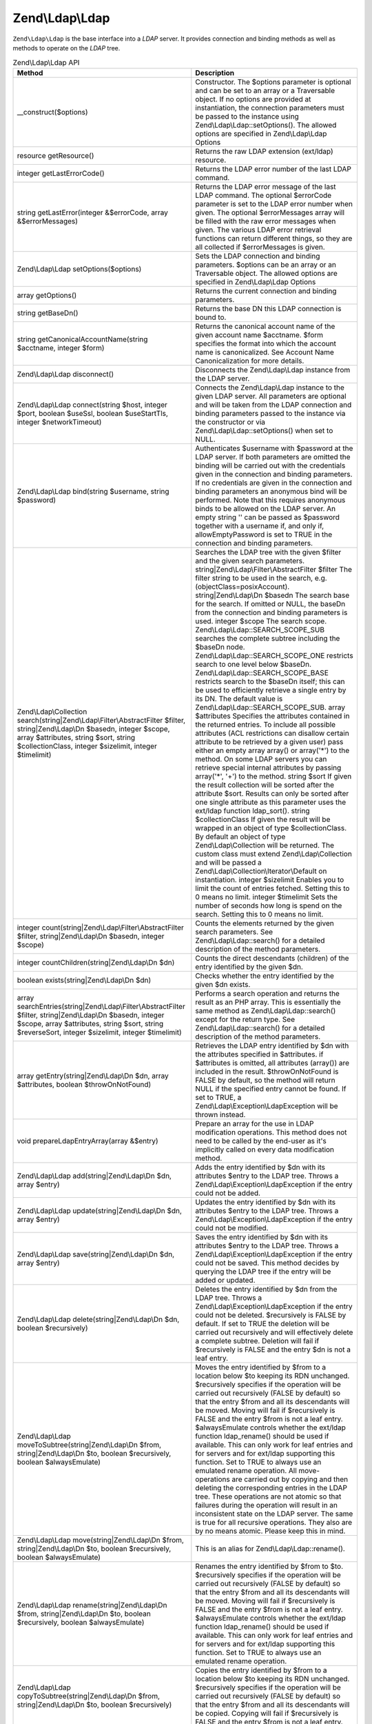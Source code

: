 .. _zend.ldap.api.reference.zend-ldap:

Zend\\Ldap\\Ldap
================

``Zend\Ldap\Ldap`` is the base interface into a *LDAP* server. It provides connection and binding methods as well as methods to operate on the *LDAP* tree.

.. _zend.ldap.api.reference.zend-ldap.table:

.. table:: Zend\\Ldap\\Ldap API

   +---------------------------------------------------------------------------------------------------------------------------------------------------------------------------------------------------------------------------------+------------------------------------------------------------------------------------------------------------------------------------------------------------------------------------------------------------------------------------------------------------------------------------------------------------------------------------------------------------------------------------------------------------------------------------------------------------------------------------------------------------------------------------------------------------------------------------------------------------------------------------------------------------------------------------------------------------------------------------------------------------------------------------------------------------------------------------------------------------------------------------------------------------------------------------------------------------------------------------------------------------------------------------------------------------------------------------------------------------------------------------------------------------------------------------------------------------------------------------------------------------------------------------------------------------------------------------------------------------------------------------------------------------------------------------------------------------------------------------------------------------------------------------------------------------------------------------------------------------------------------------------------------------------------------------------------------------------------------------------------------------------------------------------------------------------------------------------------------------------------------------------------------------------+
   |Method                                                                                                                                                                                                                           |Description                                                                                                                                                                                                                                                                                                                                                                                                                                                                                                                                                                                                                                                                                                                                                                                                                                                                                                                                                                                                                                                                                                                                                                                                                                                                                                                                                                                                                                                                                                                                                                                                                                                                                                                                                                                                                                                                                                       |
   +=================================================================================================================================================================================================================================+==================================================================================================================================================================================================================================================================================================================================================================================================================================================================================================================================================================================================================================================================================================================================================================================================================================================================================================================================================================================================================================================================================================================================================================================================================================================================================================================================================================================================================================================================================================================================================================================================================================================================================================================================================================================================================================================================================================================+
   |\__construct($options)                                                                                                                                                                                                           |Constructor. The $options parameter is optional and can be set to an array or a Traversable object. If no options are provided at instantiation, the connection parameters must be passed to the instance using Zend\\Ldap\\Ldap::setOptions(). The allowed options are specified in Zend\\Ldap\\Ldap Options                                                                                                                                                                                                                                                                                                                                                                                                                                                                                                                                                                                                                                                                                                                                                                                                                                                                                                                                                                                                                                                                                                                                                                                                                                                                                                                                                                                                                                                                                                                                                                                                     |
   +---------------------------------------------------------------------------------------------------------------------------------------------------------------------------------------------------------------------------------+------------------------------------------------------------------------------------------------------------------------------------------------------------------------------------------------------------------------------------------------------------------------------------------------------------------------------------------------------------------------------------------------------------------------------------------------------------------------------------------------------------------------------------------------------------------------------------------------------------------------------------------------------------------------------------------------------------------------------------------------------------------------------------------------------------------------------------------------------------------------------------------------------------------------------------------------------------------------------------------------------------------------------------------------------------------------------------------------------------------------------------------------------------------------------------------------------------------------------------------------------------------------------------------------------------------------------------------------------------------------------------------------------------------------------------------------------------------------------------------------------------------------------------------------------------------------------------------------------------------------------------------------------------------------------------------------------------------------------------------------------------------------------------------------------------------------------------------------------------------------------------------------------------------+
   |resource getResource()                                                                                                                                                                                                           |Returns the raw LDAP extension (ext/ldap) resource.                                                                                                                                                                                                                                                                                                                                                                                                                                                                                                                                                                                                                                                                                                                                                                                                                                                                                                                                                                                                                                                                                                                                                                                                                                                                                                                                                                                                                                                                                                                                                                                                                                                                                                                                                                                                                                                               |
   +---------------------------------------------------------------------------------------------------------------------------------------------------------------------------------------------------------------------------------+------------------------------------------------------------------------------------------------------------------------------------------------------------------------------------------------------------------------------------------------------------------------------------------------------------------------------------------------------------------------------------------------------------------------------------------------------------------------------------------------------------------------------------------------------------------------------------------------------------------------------------------------------------------------------------------------------------------------------------------------------------------------------------------------------------------------------------------------------------------------------------------------------------------------------------------------------------------------------------------------------------------------------------------------------------------------------------------------------------------------------------------------------------------------------------------------------------------------------------------------------------------------------------------------------------------------------------------------------------------------------------------------------------------------------------------------------------------------------------------------------------------------------------------------------------------------------------------------------------------------------------------------------------------------------------------------------------------------------------------------------------------------------------------------------------------------------------------------------------------------------------------------------------------+
   |integer getLastErrorCode()                                                                                                                                                                                                       |Returns the LDAP error number of the last LDAP command.                                                                                                                                                                                                                                                                                                                                                                                                                                                                                                                                                                                                                                                                                                                                                                                                                                                                                                                                                                                                                                                                                                                                                                                                                                                                                                                                                                                                                                                                                                                                                                                                                                                                                                                                                                                                                                                           |
   +---------------------------------------------------------------------------------------------------------------------------------------------------------------------------------------------------------------------------------+------------------------------------------------------------------------------------------------------------------------------------------------------------------------------------------------------------------------------------------------------------------------------------------------------------------------------------------------------------------------------------------------------------------------------------------------------------------------------------------------------------------------------------------------------------------------------------------------------------------------------------------------------------------------------------------------------------------------------------------------------------------------------------------------------------------------------------------------------------------------------------------------------------------------------------------------------------------------------------------------------------------------------------------------------------------------------------------------------------------------------------------------------------------------------------------------------------------------------------------------------------------------------------------------------------------------------------------------------------------------------------------------------------------------------------------------------------------------------------------------------------------------------------------------------------------------------------------------------------------------------------------------------------------------------------------------------------------------------------------------------------------------------------------------------------------------------------------------------------------------------------------------------------------+
   |string getLastError(integer &$errorCode, array &$errorMessages)                                                                                                                                                                  |Returns the LDAP error message of the last LDAP command. The optional $errorCode parameter is set to the LDAP error number when given. The optional $errorMessages array will be filled with the raw error messages when given. The various LDAP error retrieval functions can return different things, so they are all collected if $errorMessages is given.                                                                                                                                                                                                                                                                                                                                                                                                                                                                                                                                                                                                                                                                                                                                                                                                                                                                                                                                                                                                                                                                                                                                                                                                                                                                                                                                                                                                                                                                                                                                                     |
   +---------------------------------------------------------------------------------------------------------------------------------------------------------------------------------------------------------------------------------+------------------------------------------------------------------------------------------------------------------------------------------------------------------------------------------------------------------------------------------------------------------------------------------------------------------------------------------------------------------------------------------------------------------------------------------------------------------------------------------------------------------------------------------------------------------------------------------------------------------------------------------------------------------------------------------------------------------------------------------------------------------------------------------------------------------------------------------------------------------------------------------------------------------------------------------------------------------------------------------------------------------------------------------------------------------------------------------------------------------------------------------------------------------------------------------------------------------------------------------------------------------------------------------------------------------------------------------------------------------------------------------------------------------------------------------------------------------------------------------------------------------------------------------------------------------------------------------------------------------------------------------------------------------------------------------------------------------------------------------------------------------------------------------------------------------------------------------------------------------------------------------------------------------+
   |Zend\\Ldap\\Ldap setOptions($options)                                                                                                                                                                                            |Sets the LDAP connection and binding parameters. $options can be an array or an Traversable object. The allowed options are specified in Zend\\Ldap\\Ldap Options                                                                                                                                                                                                                                                                                                                                                                                                                                                                                                                                                                                                                                                                                                                                                                                                                                                                                                                                                                                                                                                                                                                                                                                                                                                                                                                                                                                                                                                                                                                                                                                                                                                                                                                                                 |
   +---------------------------------------------------------------------------------------------------------------------------------------------------------------------------------------------------------------------------------+------------------------------------------------------------------------------------------------------------------------------------------------------------------------------------------------------------------------------------------------------------------------------------------------------------------------------------------------------------------------------------------------------------------------------------------------------------------------------------------------------------------------------------------------------------------------------------------------------------------------------------------------------------------------------------------------------------------------------------------------------------------------------------------------------------------------------------------------------------------------------------------------------------------------------------------------------------------------------------------------------------------------------------------------------------------------------------------------------------------------------------------------------------------------------------------------------------------------------------------------------------------------------------------------------------------------------------------------------------------------------------------------------------------------------------------------------------------------------------------------------------------------------------------------------------------------------------------------------------------------------------------------------------------------------------------------------------------------------------------------------------------------------------------------------------------------------------------------------------------------------------------------------------------+
   |array getOptions()                                                                                                                                                                                                               |Returns the current connection and binding parameters.                                                                                                                                                                                                                                                                                                                                                                                                                                                                                                                                                                                                                                                                                                                                                                                                                                                                                                                                                                                                                                                                                                                                                                                                                                                                                                                                                                                                                                                                                                                                                                                                                                                                                                                                                                                                                                                            |
   +---------------------------------------------------------------------------------------------------------------------------------------------------------------------------------------------------------------------------------+------------------------------------------------------------------------------------------------------------------------------------------------------------------------------------------------------------------------------------------------------------------------------------------------------------------------------------------------------------------------------------------------------------------------------------------------------------------------------------------------------------------------------------------------------------------------------------------------------------------------------------------------------------------------------------------------------------------------------------------------------------------------------------------------------------------------------------------------------------------------------------------------------------------------------------------------------------------------------------------------------------------------------------------------------------------------------------------------------------------------------------------------------------------------------------------------------------------------------------------------------------------------------------------------------------------------------------------------------------------------------------------------------------------------------------------------------------------------------------------------------------------------------------------------------------------------------------------------------------------------------------------------------------------------------------------------------------------------------------------------------------------------------------------------------------------------------------------------------------------------------------------------------------------+
   |string getBaseDn()                                                                                                                                                                                                               |Returns the base DN this LDAP connection is bound to.                                                                                                                                                                                                                                                                                                                                                                                                                                                                                                                                                                                                                                                                                                                                                                                                                                                                                                                                                                                                                                                                                                                                                                                                                                                                                                                                                                                                                                                                                                                                                                                                                                                                                                                                                                                                                                                             |
   +---------------------------------------------------------------------------------------------------------------------------------------------------------------------------------------------------------------------------------+------------------------------------------------------------------------------------------------------------------------------------------------------------------------------------------------------------------------------------------------------------------------------------------------------------------------------------------------------------------------------------------------------------------------------------------------------------------------------------------------------------------------------------------------------------------------------------------------------------------------------------------------------------------------------------------------------------------------------------------------------------------------------------------------------------------------------------------------------------------------------------------------------------------------------------------------------------------------------------------------------------------------------------------------------------------------------------------------------------------------------------------------------------------------------------------------------------------------------------------------------------------------------------------------------------------------------------------------------------------------------------------------------------------------------------------------------------------------------------------------------------------------------------------------------------------------------------------------------------------------------------------------------------------------------------------------------------------------------------------------------------------------------------------------------------------------------------------------------------------------------------------------------------------+
   |string getCanonicalAccountName(string $acctname, integer $form)                                                                                                                                                                  |Returns the canonical account name of the given account name $acctname. $form specifies the format into which the account name is canonicalized. See Account Name Canonicalization for more details.                                                                                                                                                                                                                                                                                                                                                                                                                                                                                                                                                                                                                                                                                                                                                                                                                                                                                                                                                                                                                                                                                                                                                                                                                                                                                                                                                                                                                                                                                                                                                                                                                                                                                                              |
   +---------------------------------------------------------------------------------------------------------------------------------------------------------------------------------------------------------------------------------+------------------------------------------------------------------------------------------------------------------------------------------------------------------------------------------------------------------------------------------------------------------------------------------------------------------------------------------------------------------------------------------------------------------------------------------------------------------------------------------------------------------------------------------------------------------------------------------------------------------------------------------------------------------------------------------------------------------------------------------------------------------------------------------------------------------------------------------------------------------------------------------------------------------------------------------------------------------------------------------------------------------------------------------------------------------------------------------------------------------------------------------------------------------------------------------------------------------------------------------------------------------------------------------------------------------------------------------------------------------------------------------------------------------------------------------------------------------------------------------------------------------------------------------------------------------------------------------------------------------------------------------------------------------------------------------------------------------------------------------------------------------------------------------------------------------------------------------------------------------------------------------------------------------+
   |Zend\\Ldap\\Ldap disconnect()                                                                                                                                                                                                    |Disconnects the Zend\\Ldap\\Ldap instance from the LDAP server.                                                                                                                                                                                                                                                                                                                                                                                                                                                                                                                                                                                                                                                                                                                                                                                                                                                                                                                                                                                                                                                                                                                                                                                                                                                                                                                                                                                                                                                                                                                                                                                                                                                                                                                                                                                                                                                   |
   +---------------------------------------------------------------------------------------------------------------------------------------------------------------------------------------------------------------------------------+------------------------------------------------------------------------------------------------------------------------------------------------------------------------------------------------------------------------------------------------------------------------------------------------------------------------------------------------------------------------------------------------------------------------------------------------------------------------------------------------------------------------------------------------------------------------------------------------------------------------------------------------------------------------------------------------------------------------------------------------------------------------------------------------------------------------------------------------------------------------------------------------------------------------------------------------------------------------------------------------------------------------------------------------------------------------------------------------------------------------------------------------------------------------------------------------------------------------------------------------------------------------------------------------------------------------------------------------------------------------------------------------------------------------------------------------------------------------------------------------------------------------------------------------------------------------------------------------------------------------------------------------------------------------------------------------------------------------------------------------------------------------------------------------------------------------------------------------------------------------------------------------------------------+
   |Zend\\Ldap\\Ldap connect(string $host, integer $port, boolean $useSsl, boolean $useStartTls, integer $networkTimeout)                                                                                                            |Connects the Zend\\Ldap\\Ldap instance to the given LDAP server. All parameters are optional and will be taken from the LDAP connection and binding parameters passed to the instance via the constructor or via Zend\\Ldap\\Ldap::setOptions() when set to NULL.                                                                                                                                                                                                                                                                                                                                                                                                                                                                                                                                                                                                                                                                                                                                                                                                                                                                                                                                                                                                                                                                                                                                                                                                                                                                                                                                                                                                                                                                                                                                                                                                                                                 |
   +---------------------------------------------------------------------------------------------------------------------------------------------------------------------------------------------------------------------------------+------------------------------------------------------------------------------------------------------------------------------------------------------------------------------------------------------------------------------------------------------------------------------------------------------------------------------------------------------------------------------------------------------------------------------------------------------------------------------------------------------------------------------------------------------------------------------------------------------------------------------------------------------------------------------------------------------------------------------------------------------------------------------------------------------------------------------------------------------------------------------------------------------------------------------------------------------------------------------------------------------------------------------------------------------------------------------------------------------------------------------------------------------------------------------------------------------------------------------------------------------------------------------------------------------------------------------------------------------------------------------------------------------------------------------------------------------------------------------------------------------------------------------------------------------------------------------------------------------------------------------------------------------------------------------------------------------------------------------------------------------------------------------------------------------------------------------------------------------------------------------------------------------------------+
   |Zend\\Ldap\\Ldap bind(string $username, string $password)                                                                                                                                                                        |Authenticates $username with $password at the LDAP server. If both parameters are omitted the binding will be carried out with the credentials given in the connection and binding parameters. If no credentials are given in the connection and binding parameters an anonymous bind will be performed. Note that this requires anonymous binds to be allowed on the LDAP server. An empty string '' can be passed as $password together with a username if, and only if, allowEmptyPassword is set to TRUE in the connection and binding parameters.                                                                                                                                                                                                                                                                                                                                                                                                                                                                                                                                                                                                                                                                                                                                                                                                                                                                                                                                                                                                                                                                                                                                                                                                                                                                                                                                                            |
   +---------------------------------------------------------------------------------------------------------------------------------------------------------------------------------------------------------------------------------+------------------------------------------------------------------------------------------------------------------------------------------------------------------------------------------------------------------------------------------------------------------------------------------------------------------------------------------------------------------------------------------------------------------------------------------------------------------------------------------------------------------------------------------------------------------------------------------------------------------------------------------------------------------------------------------------------------------------------------------------------------------------------------------------------------------------------------------------------------------------------------------------------------------------------------------------------------------------------------------------------------------------------------------------------------------------------------------------------------------------------------------------------------------------------------------------------------------------------------------------------------------------------------------------------------------------------------------------------------------------------------------------------------------------------------------------------------------------------------------------------------------------------------------------------------------------------------------------------------------------------------------------------------------------------------------------------------------------------------------------------------------------------------------------------------------------------------------------------------------------------------------------------------------+
   |Zend\\Ldap\\Collection search(string|Zend\\Ldap\\Filter\\AbstractFilter $filter, string|Zend\\Ldap\\Dn $basedn, integer $scope, array $attributes, string $sort, string $collectionClass, integer $sizelimit, integer $timelimit)|Searches the LDAP tree with the given $filter and the given search parameters. string|Zend\\Ldap\\Filter\\AbstractFilter $filter The filter string to be used in the search, e.g. (objectClass=posixAccount). string|Zend\\Ldap\\Dn $basedn The search base for the search. If omitted or NULL, the baseDn from the connection and binding parameters is used. integer $scope The search scope. Zend\\Ldap\\Ldap::SEARCH_SCOPE_SUB searches the complete subtree including the $baseDn node. Zend\\Ldap\\Ldap::SEARCH_SCOPE_ONE restricts search to one level below $baseDn. Zend\\Ldap\\Ldap::SEARCH_SCOPE_BASE restricts search to the $baseDn itself; this can be used to efficiently retrieve a single entry by its DN. The default value is Zend\\Ldap\\Ldap::SEARCH_SCOPE_SUB. array $attributes Specifies the attributes contained in the returned entries. To include all possible attributes (ACL restrictions can disallow certain attribute to be retrieved by a given user) pass either an empty array array() or array('\*') to the method. On some LDAP servers you can retrieve special internal attributes by passing array('\*', '+') to the method. string $sort If given the result collection will be sorted after the attribute $sort. Results can only be sorted after one single attribute as this parameter uses the ext/ldap function ldap_sort(). string $collectionClass If given the result will be wrapped in an object of type $collectionClass. By default an object of type Zend\\Ldap\\Collection will be returned. The custom class must extend Zend\\Ldap\\Collection and will be passed a Zend\\Ldap\\Collection\\Iterator\\Default on instantiation. integer $sizelimit Enables you to limit the count of entries fetched. Setting this to 0 means no limit. integer $timelimit Sets the number of seconds how long is spend on the search. Setting this to 0 means no limit.|
   +---------------------------------------------------------------------------------------------------------------------------------------------------------------------------------------------------------------------------------+------------------------------------------------------------------------------------------------------------------------------------------------------------------------------------------------------------------------------------------------------------------------------------------------------------------------------------------------------------------------------------------------------------------------------------------------------------------------------------------------------------------------------------------------------------------------------------------------------------------------------------------------------------------------------------------------------------------------------------------------------------------------------------------------------------------------------------------------------------------------------------------------------------------------------------------------------------------------------------------------------------------------------------------------------------------------------------------------------------------------------------------------------------------------------------------------------------------------------------------------------------------------------------------------------------------------------------------------------------------------------------------------------------------------------------------------------------------------------------------------------------------------------------------------------------------------------------------------------------------------------------------------------------------------------------------------------------------------------------------------------------------------------------------------------------------------------------------------------------------------------------------------------------------+
   |integer count(string|Zend\\Ldap\\Filter\\AbstractFilter $filter, string|Zend\\Ldap\\Dn $basedn, integer $scope)                                                                                                                  |Counts the elements returned by the given search parameters. See Zend\\Ldap\\Ldap::search() for a detailed description of the method parameters.                                                                                                                                                                                                                                                                                                                                                                                                                                                                                                                                                                                                                                                                                                                                                                                                                                                                                                                                                                                                                                                                                                                                                                                                                                                                                                                                                                                                                                                                                                                                                                                                                                                                                                                                                                  |
   +---------------------------------------------------------------------------------------------------------------------------------------------------------------------------------------------------------------------------------+------------------------------------------------------------------------------------------------------------------------------------------------------------------------------------------------------------------------------------------------------------------------------------------------------------------------------------------------------------------------------------------------------------------------------------------------------------------------------------------------------------------------------------------------------------------------------------------------------------------------------------------------------------------------------------------------------------------------------------------------------------------------------------------------------------------------------------------------------------------------------------------------------------------------------------------------------------------------------------------------------------------------------------------------------------------------------------------------------------------------------------------------------------------------------------------------------------------------------------------------------------------------------------------------------------------------------------------------------------------------------------------------------------------------------------------------------------------------------------------------------------------------------------------------------------------------------------------------------------------------------------------------------------------------------------------------------------------------------------------------------------------------------------------------------------------------------------------------------------------------------------------------------------------+
   |integer countChildren(string|Zend\\Ldap\\Dn $dn)                                                                                                                                                                                 |Counts the direct descendants (children) of the entry identified by the given $dn.                                                                                                                                                                                                                                                                                                                                                                                                                                                                                                                                                                                                                                                                                                                                                                                                                                                                                                                                                                                                                                                                                                                                                                                                                                                                                                                                                                                                                                                                                                                                                                                                                                                                                                                                                                                                                                |
   +---------------------------------------------------------------------------------------------------------------------------------------------------------------------------------------------------------------------------------+------------------------------------------------------------------------------------------------------------------------------------------------------------------------------------------------------------------------------------------------------------------------------------------------------------------------------------------------------------------------------------------------------------------------------------------------------------------------------------------------------------------------------------------------------------------------------------------------------------------------------------------------------------------------------------------------------------------------------------------------------------------------------------------------------------------------------------------------------------------------------------------------------------------------------------------------------------------------------------------------------------------------------------------------------------------------------------------------------------------------------------------------------------------------------------------------------------------------------------------------------------------------------------------------------------------------------------------------------------------------------------------------------------------------------------------------------------------------------------------------------------------------------------------------------------------------------------------------------------------------------------------------------------------------------------------------------------------------------------------------------------------------------------------------------------------------------------------------------------------------------------------------------------------+
   |boolean exists(string|Zend\\Ldap\\Dn $dn)                                                                                                                                                                                        |Checks whether the entry identified by the given $dn exists.                                                                                                                                                                                                                                                                                                                                                                                                                                                                                                                                                                                                                                                                                                                                                                                                                                                                                                                                                                                                                                                                                                                                                                                                                                                                                                                                                                                                                                                                                                                                                                                                                                                                                                                                                                                                                                                      |
   +---------------------------------------------------------------------------------------------------------------------------------------------------------------------------------------------------------------------------------+------------------------------------------------------------------------------------------------------------------------------------------------------------------------------------------------------------------------------------------------------------------------------------------------------------------------------------------------------------------------------------------------------------------------------------------------------------------------------------------------------------------------------------------------------------------------------------------------------------------------------------------------------------------------------------------------------------------------------------------------------------------------------------------------------------------------------------------------------------------------------------------------------------------------------------------------------------------------------------------------------------------------------------------------------------------------------------------------------------------------------------------------------------------------------------------------------------------------------------------------------------------------------------------------------------------------------------------------------------------------------------------------------------------------------------------------------------------------------------------------------------------------------------------------------------------------------------------------------------------------------------------------------------------------------------------------------------------------------------------------------------------------------------------------------------------------------------------------------------------------------------------------------------------+
   |array searchEntries(string|Zend\\Ldap\\Filter\\AbstractFilter $filter, string|Zend\\Ldap\\Dn $basedn, integer $scope, array $attributes, string $sort, string $reverseSort, integer $sizelimit, integer $timelimit)              |Performs a search operation and returns the result as an PHP array. This is essentially the same method as Zend\\Ldap\\Ldap::search() except for the return type. See Zend\\Ldap\\Ldap::search() for a detailed description of the method parameters.                                                                                                                                                                                                                                                                                                                                                                                                                                                                                                                                                                                                                                                                                                                                                                                                                                                                                                                                                                                                                                                                                                                                                                                                                                                                                                                                                                                                                                                                                                                                                                                                                                                             |
   +---------------------------------------------------------------------------------------------------------------------------------------------------------------------------------------------------------------------------------+------------------------------------------------------------------------------------------------------------------------------------------------------------------------------------------------------------------------------------------------------------------------------------------------------------------------------------------------------------------------------------------------------------------------------------------------------------------------------------------------------------------------------------------------------------------------------------------------------------------------------------------------------------------------------------------------------------------------------------------------------------------------------------------------------------------------------------------------------------------------------------------------------------------------------------------------------------------------------------------------------------------------------------------------------------------------------------------------------------------------------------------------------------------------------------------------------------------------------------------------------------------------------------------------------------------------------------------------------------------------------------------------------------------------------------------------------------------------------------------------------------------------------------------------------------------------------------------------------------------------------------------------------------------------------------------------------------------------------------------------------------------------------------------------------------------------------------------------------------------------------------------------------------------+
   |array getEntry(string|Zend\\Ldap\\Dn $dn, array $attributes, boolean $throwOnNotFound)                                                                                                                                           |Retrieves the LDAP entry identified by $dn with the attributes specified in $attributes. if $attributes is omitted, all attributes (array()) are included in the result. $throwOnNotFound is FALSE by default, so the method will return NULL if the specified entry cannot be found. If set to TRUE, a Zend\\Ldap\\Exception\\LdapException will be thrown instead.                                                                                                                                                                                                                                                                                                                                                                                                                                                                                                                                                                                                                                                                                                                                                                                                                                                                                                                                                                                                                                                                                                                                                                                                                                                                                                                                                                                                                                                                                                                                              |
   +---------------------------------------------------------------------------------------------------------------------------------------------------------------------------------------------------------------------------------+------------------------------------------------------------------------------------------------------------------------------------------------------------------------------------------------------------------------------------------------------------------------------------------------------------------------------------------------------------------------------------------------------------------------------------------------------------------------------------------------------------------------------------------------------------------------------------------------------------------------------------------------------------------------------------------------------------------------------------------------------------------------------------------------------------------------------------------------------------------------------------------------------------------------------------------------------------------------------------------------------------------------------------------------------------------------------------------------------------------------------------------------------------------------------------------------------------------------------------------------------------------------------------------------------------------------------------------------------------------------------------------------------------------------------------------------------------------------------------------------------------------------------------------------------------------------------------------------------------------------------------------------------------------------------------------------------------------------------------------------------------------------------------------------------------------------------------------------------------------------------------------------------------------+
   |void prepareLdapEntryArray(array &$entry)                                                                                                                                                                                        |Prepare an array for the use in LDAP modification operations. This method does not need to be called by the end-user as it's implicitly called on every data modification method.                                                                                                                                                                                                                                                                                                                                                                                                                                                                                                                                                                                                                                                                                                                                                                                                                                                                                                                                                                                                                                                                                                                                                                                                                                                                                                                                                                                                                                                                                                                                                                                                                                                                                                                                 |
   +---------------------------------------------------------------------------------------------------------------------------------------------------------------------------------------------------------------------------------+------------------------------------------------------------------------------------------------------------------------------------------------------------------------------------------------------------------------------------------------------------------------------------------------------------------------------------------------------------------------------------------------------------------------------------------------------------------------------------------------------------------------------------------------------------------------------------------------------------------------------------------------------------------------------------------------------------------------------------------------------------------------------------------------------------------------------------------------------------------------------------------------------------------------------------------------------------------------------------------------------------------------------------------------------------------------------------------------------------------------------------------------------------------------------------------------------------------------------------------------------------------------------------------------------------------------------------------------------------------------------------------------------------------------------------------------------------------------------------------------------------------------------------------------------------------------------------------------------------------------------------------------------------------------------------------------------------------------------------------------------------------------------------------------------------------------------------------------------------------------------------------------------------------+
   |Zend\\Ldap\\Ldap add(string|Zend\\Ldap\\Dn $dn, array $entry)                                                                                                                                                                    |Adds the entry identified by $dn with its attributes $entry to the LDAP tree. Throws a Zend\\Ldap\\Exception\\LdapException if the entry could not be added.                                                                                                                                                                                                                                                                                                                                                                                                                                                                                                                                                                                                                                                                                                                                                                                                                                                                                                                                                                                                                                                                                                                                                                                                                                                                                                                                                                                                                                                                                                                                                                                                                                                                                                                                                      |
   +---------------------------------------------------------------------------------------------------------------------------------------------------------------------------------------------------------------------------------+------------------------------------------------------------------------------------------------------------------------------------------------------------------------------------------------------------------------------------------------------------------------------------------------------------------------------------------------------------------------------------------------------------------------------------------------------------------------------------------------------------------------------------------------------------------------------------------------------------------------------------------------------------------------------------------------------------------------------------------------------------------------------------------------------------------------------------------------------------------------------------------------------------------------------------------------------------------------------------------------------------------------------------------------------------------------------------------------------------------------------------------------------------------------------------------------------------------------------------------------------------------------------------------------------------------------------------------------------------------------------------------------------------------------------------------------------------------------------------------------------------------------------------------------------------------------------------------------------------------------------------------------------------------------------------------------------------------------------------------------------------------------------------------------------------------------------------------------------------------------------------------------------------------+
   |Zend\\Ldap\\Ldap update(string|Zend\\Ldap\\Dn $dn, array $entry)                                                                                                                                                                 |Updates the entry identified by $dn with its attributes $entry to the LDAP tree. Throws a Zend\\Ldap\\Exception\\LdapException if the entry could not be modified.                                                                                                                                                                                                                                                                                                                                                                                                                                                                                                                                                                                                                                                                                                                                                                                                                                                                                                                                                                                                                                                                                                                                                                                                                                                                                                                                                                                                                                                                                                                                                                                                                                                                                                                                                |
   +---------------------------------------------------------------------------------------------------------------------------------------------------------------------------------------------------------------------------------+------------------------------------------------------------------------------------------------------------------------------------------------------------------------------------------------------------------------------------------------------------------------------------------------------------------------------------------------------------------------------------------------------------------------------------------------------------------------------------------------------------------------------------------------------------------------------------------------------------------------------------------------------------------------------------------------------------------------------------------------------------------------------------------------------------------------------------------------------------------------------------------------------------------------------------------------------------------------------------------------------------------------------------------------------------------------------------------------------------------------------------------------------------------------------------------------------------------------------------------------------------------------------------------------------------------------------------------------------------------------------------------------------------------------------------------------------------------------------------------------------------------------------------------------------------------------------------------------------------------------------------------------------------------------------------------------------------------------------------------------------------------------------------------------------------------------------------------------------------------------------------------------------------------+
   |Zend\\Ldap\\Ldap save(string|Zend\\Ldap\\Dn $dn, array $entry)                                                                                                                                                                   |Saves the entry identified by $dn with its attributes $entry to the LDAP tree. Throws a Zend\\Ldap\\Exception\\LdapException if the entry could not be saved. This method decides by querying the LDAP tree if the entry will be added or updated.                                                                                                                                                                                                                                                                                                                                                                                                                                                                                                                                                                                                                                                                                                                                                                                                                                                                                                                                                                                                                                                                                                                                                                                                                                                                                                                                                                                                                                                                                                                                                                                                                                                                |
   +---------------------------------------------------------------------------------------------------------------------------------------------------------------------------------------------------------------------------------+------------------------------------------------------------------------------------------------------------------------------------------------------------------------------------------------------------------------------------------------------------------------------------------------------------------------------------------------------------------------------------------------------------------------------------------------------------------------------------------------------------------------------------------------------------------------------------------------------------------------------------------------------------------------------------------------------------------------------------------------------------------------------------------------------------------------------------------------------------------------------------------------------------------------------------------------------------------------------------------------------------------------------------------------------------------------------------------------------------------------------------------------------------------------------------------------------------------------------------------------------------------------------------------------------------------------------------------------------------------------------------------------------------------------------------------------------------------------------------------------------------------------------------------------------------------------------------------------------------------------------------------------------------------------------------------------------------------------------------------------------------------------------------------------------------------------------------------------------------------------------------------------------------------+
   |Zend\\Ldap\\Ldap delete(string|Zend\\Ldap\\Dn $dn, boolean $recursively)                                                                                                                                                         |Deletes the entry identified by $dn from the LDAP tree. Throws a Zend\\Ldap\\Exception\\LdapException if the entry could not be deleted. $recursively is FALSE by default. If set to TRUE the deletion will be carried out recursively and will effectively delete a complete subtree. Deletion will fail if $recursively is FALSE and the entry $dn is not a leaf entry.                                                                                                                                                                                                                                                                                                                                                                                                                                                                                                                                                                                                                                                                                                                                                                                                                                                                                                                                                                                                                                                                                                                                                                                                                                                                                                                                                                                                                                                                                                                                         |
   +---------------------------------------------------------------------------------------------------------------------------------------------------------------------------------------------------------------------------------+------------------------------------------------------------------------------------------------------------------------------------------------------------------------------------------------------------------------------------------------------------------------------------------------------------------------------------------------------------------------------------------------------------------------------------------------------------------------------------------------------------------------------------------------------------------------------------------------------------------------------------------------------------------------------------------------------------------------------------------------------------------------------------------------------------------------------------------------------------------------------------------------------------------------------------------------------------------------------------------------------------------------------------------------------------------------------------------------------------------------------------------------------------------------------------------------------------------------------------------------------------------------------------------------------------------------------------------------------------------------------------------------------------------------------------------------------------------------------------------------------------------------------------------------------------------------------------------------------------------------------------------------------------------------------------------------------------------------------------------------------------------------------------------------------------------------------------------------------------------------------------------------------------------+
   |Zend\\Ldap\\Ldap moveToSubtree(string|Zend\\Ldap\\Dn $from, string|Zend\\Ldap\\Dn $to, boolean $recursively, boolean $alwaysEmulate)                                                                                             |Moves the entry identified by $from to a location below $to keeping its RDN unchanged. $recursively specifies if the operation will be carried out recursively (FALSE by default) so that the entry $from and all its descendants will be moved. Moving will fail if $recursively is FALSE and the entry $from is not a leaf entry. $alwaysEmulate controls whether the ext/ldap function ldap_rename() should be used if available. This can only work for leaf entries and for servers and for ext/ldap supporting this function. Set to TRUE to always use an emulated rename operation. All move-operations are carried out by copying and then deleting the corresponding entries in the LDAP tree. These operations are not atomic so that failures during the operation will result in an inconsistent state on the LDAP server. The same is true for all recursive operations. They also are by no means atomic. Please keep this in mind.                                                                                                                                                                                                                                                                                                                                                                                                                                                                                                                                                                                                                                                                                                                                                                                                                                                                                                                                                                |
   +---------------------------------------------------------------------------------------------------------------------------------------------------------------------------------------------------------------------------------+------------------------------------------------------------------------------------------------------------------------------------------------------------------------------------------------------------------------------------------------------------------------------------------------------------------------------------------------------------------------------------------------------------------------------------------------------------------------------------------------------------------------------------------------------------------------------------------------------------------------------------------------------------------------------------------------------------------------------------------------------------------------------------------------------------------------------------------------------------------------------------------------------------------------------------------------------------------------------------------------------------------------------------------------------------------------------------------------------------------------------------------------------------------------------------------------------------------------------------------------------------------------------------------------------------------------------------------------------------------------------------------------------------------------------------------------------------------------------------------------------------------------------------------------------------------------------------------------------------------------------------------------------------------------------------------------------------------------------------------------------------------------------------------------------------------------------------------------------------------------------------------------------------------+
   |Zend\\Ldap\\Ldap move(string|Zend\\Ldap\\Dn $from, string|Zend\\Ldap\\Dn $to, boolean $recursively, boolean $alwaysEmulate)                                                                                                      |This is an alias for Zend\\Ldap\\Ldap::rename().                                                                                                                                                                                                                                                                                                                                                                                                                                                                                                                                                                                                                                                                                                                                                                                                                                                                                                                                                                                                                                                                                                                                                                                                                                                                                                                                                                                                                                                                                                                                                                                                                                                                                                                                                                                                                                                                  |
   +---------------------------------------------------------------------------------------------------------------------------------------------------------------------------------------------------------------------------------+------------------------------------------------------------------------------------------------------------------------------------------------------------------------------------------------------------------------------------------------------------------------------------------------------------------------------------------------------------------------------------------------------------------------------------------------------------------------------------------------------------------------------------------------------------------------------------------------------------------------------------------------------------------------------------------------------------------------------------------------------------------------------------------------------------------------------------------------------------------------------------------------------------------------------------------------------------------------------------------------------------------------------------------------------------------------------------------------------------------------------------------------------------------------------------------------------------------------------------------------------------------------------------------------------------------------------------------------------------------------------------------------------------------------------------------------------------------------------------------------------------------------------------------------------------------------------------------------------------------------------------------------------------------------------------------------------------------------------------------------------------------------------------------------------------------------------------------------------------------------------------------------------------------+
   |Zend\\Ldap\\Ldap rename(string|Zend\\Ldap\\Dn $from, string|Zend\\Ldap\\Dn $to, boolean $recursively, boolean $alwaysEmulate)                                                                                                    |Renames the entry identified by $from to $to. $recursively specifies if the operation will be carried out recursively (FALSE by default) so that the entry $from and all its descendants will be moved. Moving will fail if $recursively is FALSE and the entry $from is not a leaf entry. $alwaysEmulate controls whether the ext/ldap function ldap_rename() should be used if available. This can only work for leaf entries and for servers and for ext/ldap supporting this function. Set to TRUE to always use an emulated rename operation.                                                                                                                                                                                                                                                                                                                                                                                                                                                                                                                                                                                                                                                                                                                                                                                                                                                                                                                                                                                                                                                                                                                                                                                                                                                                                                                                                                |
   +---------------------------------------------------------------------------------------------------------------------------------------------------------------------------------------------------------------------------------+------------------------------------------------------------------------------------------------------------------------------------------------------------------------------------------------------------------------------------------------------------------------------------------------------------------------------------------------------------------------------------------------------------------------------------------------------------------------------------------------------------------------------------------------------------------------------------------------------------------------------------------------------------------------------------------------------------------------------------------------------------------------------------------------------------------------------------------------------------------------------------------------------------------------------------------------------------------------------------------------------------------------------------------------------------------------------------------------------------------------------------------------------------------------------------------------------------------------------------------------------------------------------------------------------------------------------------------------------------------------------------------------------------------------------------------------------------------------------------------------------------------------------------------------------------------------------------------------------------------------------------------------------------------------------------------------------------------------------------------------------------------------------------------------------------------------------------------------------------------------------------------------------------------+
   |Zend\\Ldap\\Ldap copyToSubtree(string|Zend\\Ldap\\Dn $from, string|Zend\\Ldap\\Dn $to, boolean $recursively)                                                                                                                     |Copies the entry identified by $from to a location below $to keeping its RDN unchanged. $recursively specifies if the operation will be carried out recursively (FALSE by default) so that the entry $from and all its descendants will be copied. Copying will fail if $recursively is FALSE and the entry $from is not a leaf entry.                                                                                                                                                                                                                                                                                                                                                                                                                                                                                                                                                                                                                                                                                                                                                                                                                                                                                                                                                                                                                                                                                                                                                                                                                                                                                                                                                                                                                                                                                                                                                                            |
   +---------------------------------------------------------------------------------------------------------------------------------------------------------------------------------------------------------------------------------+------------------------------------------------------------------------------------------------------------------------------------------------------------------------------------------------------------------------------------------------------------------------------------------------------------------------------------------------------------------------------------------------------------------------------------------------------------------------------------------------------------------------------------------------------------------------------------------------------------------------------------------------------------------------------------------------------------------------------------------------------------------------------------------------------------------------------------------------------------------------------------------------------------------------------------------------------------------------------------------------------------------------------------------------------------------------------------------------------------------------------------------------------------------------------------------------------------------------------------------------------------------------------------------------------------------------------------------------------------------------------------------------------------------------------------------------------------------------------------------------------------------------------------------------------------------------------------------------------------------------------------------------------------------------------------------------------------------------------------------------------------------------------------------------------------------------------------------------------------------------------------------------------------------+
   |Zend\\Ldap\\Ldap copy(string|Zend\\Ldap\\Dn $from, string|Zend\\Ldap\\Dn $to, boolean $recursively)                                                                                                                              |Copies the entry identified by $from to $to. $recursively specifies if the operation will be carried out recursively (FALSE by default) so that the entry $from and all its descendants will be copied. Copying will fail if $recursively is FALSE and the entry $from is not a leaf entry.                                                                                                                                                                                                                                                                                                                                                                                                                                                                                                                                                                                                                                                                                                                                                                                                                                                                                                                                                                                                                                                                                                                                                                                                                                                                                                                                                                                                                                                                                                                                                                                                                       |
   +---------------------------------------------------------------------------------------------------------------------------------------------------------------------------------------------------------------------------------+------------------------------------------------------------------------------------------------------------------------------------------------------------------------------------------------------------------------------------------------------------------------------------------------------------------------------------------------------------------------------------------------------------------------------------------------------------------------------------------------------------------------------------------------------------------------------------------------------------------------------------------------------------------------------------------------------------------------------------------------------------------------------------------------------------------------------------------------------------------------------------------------------------------------------------------------------------------------------------------------------------------------------------------------------------------------------------------------------------------------------------------------------------------------------------------------------------------------------------------------------------------------------------------------------------------------------------------------------------------------------------------------------------------------------------------------------------------------------------------------------------------------------------------------------------------------------------------------------------------------------------------------------------------------------------------------------------------------------------------------------------------------------------------------------------------------------------------------------------------------------------------------------------------+
   |Zend\\Ldap\\Node getNode(string|Zend\\Ldap\\Dn $dn)                                                                                                                                                                              |Returns the entry $dn wrapped in a Zend\\Ldap\\Node.                                                                                                                                                                                                                                                                                                                                                                                                                                                                                                                                                                                                                                                                                                                                                                                                                                                                                                                                                                                                                                                                                                                                                                                                                                                                                                                                                                                                                                                                                                                                                                                                                                                                                                                                                                                                                                                              |
   +---------------------------------------------------------------------------------------------------------------------------------------------------------------------------------------------------------------------------------+------------------------------------------------------------------------------------------------------------------------------------------------------------------------------------------------------------------------------------------------------------------------------------------------------------------------------------------------------------------------------------------------------------------------------------------------------------------------------------------------------------------------------------------------------------------------------------------------------------------------------------------------------------------------------------------------------------------------------------------------------------------------------------------------------------------------------------------------------------------------------------------------------------------------------------------------------------------------------------------------------------------------------------------------------------------------------------------------------------------------------------------------------------------------------------------------------------------------------------------------------------------------------------------------------------------------------------------------------------------------------------------------------------------------------------------------------------------------------------------------------------------------------------------------------------------------------------------------------------------------------------------------------------------------------------------------------------------------------------------------------------------------------------------------------------------------------------------------------------------------------------------------------------------+
   |Zend\\Ldap\\Node getBaseNode()                                                                                                                                                                                                   |Returns the entry for the base DN $baseDn wrapped in a Zend\\Ldap\\Node.                                                                                                                                                                                                                                                                                                                                                                                                                                                                                                                                                                                                                                                                                                                                                                                                                                                                                                                                                                                                                                                                                                                                                                                                                                                                                                                                                                                                                                                                                                                                                                                                                                                                                                                                                                                                                                          |
   +---------------------------------------------------------------------------------------------------------------------------------------------------------------------------------------------------------------------------------+------------------------------------------------------------------------------------------------------------------------------------------------------------------------------------------------------------------------------------------------------------------------------------------------------------------------------------------------------------------------------------------------------------------------------------------------------------------------------------------------------------------------------------------------------------------------------------------------------------------------------------------------------------------------------------------------------------------------------------------------------------------------------------------------------------------------------------------------------------------------------------------------------------------------------------------------------------------------------------------------------------------------------------------------------------------------------------------------------------------------------------------------------------------------------------------------------------------------------------------------------------------------------------------------------------------------------------------------------------------------------------------------------------------------------------------------------------------------------------------------------------------------------------------------------------------------------------------------------------------------------------------------------------------------------------------------------------------------------------------------------------------------------------------------------------------------------------------------------------------------------------------------------------------+
   |Zend\\Ldap\\Node\\RootDse getRootDse()                                                                                                                                                                                           |Returns the RootDSE for the current server.                                                                                                                                                                                                                                                                                                                                                                                                                                                                                                                                                                                                                                                                                                                                                                                                                                                                                                                                                                                                                                                                                                                                                                                                                                                                                                                                                                                                                                                                                                                                                                                                                                                                                                                                                                                                                                                                       |
   +---------------------------------------------------------------------------------------------------------------------------------------------------------------------------------------------------------------------------------+------------------------------------------------------------------------------------------------------------------------------------------------------------------------------------------------------------------------------------------------------------------------------------------------------------------------------------------------------------------------------------------------------------------------------------------------------------------------------------------------------------------------------------------------------------------------------------------------------------------------------------------------------------------------------------------------------------------------------------------------------------------------------------------------------------------------------------------------------------------------------------------------------------------------------------------------------------------------------------------------------------------------------------------------------------------------------------------------------------------------------------------------------------------------------------------------------------------------------------------------------------------------------------------------------------------------------------------------------------------------------------------------------------------------------------------------------------------------------------------------------------------------------------------------------------------------------------------------------------------------------------------------------------------------------------------------------------------------------------------------------------------------------------------------------------------------------------------------------------------------------------------------------------------+
   |Zend\\Ldap\\Node\\Schema getSchema()                                                                                                                                                                                             |Returns the LDAP schema for the current server.                                                                                                                                                                                                                                                                                                                                                                                                                                                                                                                                                                                                                                                                                                                                                                                                                                                                                                                                                                                                                                                                                                                                                                                                                                                                                                                                                                                                                                                                                                                                                                                                                                                                                                                                                                                                                                                                   |
   +---------------------------------------------------------------------------------------------------------------------------------------------------------------------------------------------------------------------------------+------------------------------------------------------------------------------------------------------------------------------------------------------------------------------------------------------------------------------------------------------------------------------------------------------------------------------------------------------------------------------------------------------------------------------------------------------------------------------------------------------------------------------------------------------------------------------------------------------------------------------------------------------------------------------------------------------------------------------------------------------------------------------------------------------------------------------------------------------------------------------------------------------------------------------------------------------------------------------------------------------------------------------------------------------------------------------------------------------------------------------------------------------------------------------------------------------------------------------------------------------------------------------------------------------------------------------------------------------------------------------------------------------------------------------------------------------------------------------------------------------------------------------------------------------------------------------------------------------------------------------------------------------------------------------------------------------------------------------------------------------------------------------------------------------------------------------------------------------------------------------------------------------------------+

.. _zend.ldap.api.reference.zend-ldap.zend-ldap-collection:

Zend\\Ldap\\Collection
----------------------

``Zend\Ldap\Collection`` implements *Iterator* to allow for item traversal using ``foreach()`` and *Countable* to be able to respond to ``count()``. With its protected ``createEntry()`` method it provides a simple extension point for developers needing custom result objects.

.. _zend.ldap.api.reference.zend-ldap.zend-ldap-collection.table:

.. table:: Zend\\Ldap\\Collection API

   +-------------------------------------------------------------------+--------------------------------------------------------------------------------------------------------------------------------------------------------------------------------------------------------------------------------------------+
   |Method                                                             |Description                                                                                                                                                                                                                                 |
   +===================================================================+============================================================================================================================================================================================================================================+
   |\__construct(Zend\\Ldap\\Collection\\Iterator\\Interface $iterator)|Constructor. The constructor must be provided by a Zend\\Ldap\\Collection\\Iterator\\Interface which does the real result iteration. Zend\\Ldap\\Collection\\Iterator\\Default is the default implementation for iterating ext/ldap results.|
   +-------------------------------------------------------------------+--------------------------------------------------------------------------------------------------------------------------------------------------------------------------------------------------------------------------------------------+
   |boolean close()                                                    |Closes the internal iterator. This is also called in the destructor.                                                                                                                                                                        |
   +-------------------------------------------------------------------+--------------------------------------------------------------------------------------------------------------------------------------------------------------------------------------------------------------------------------------------+
   |array toArray()                                                    |Returns all entries as an array.                                                                                                                                                                                                            |
   +-------------------------------------------------------------------+--------------------------------------------------------------------------------------------------------------------------------------------------------------------------------------------------------------------------------------------+
   |array getFirst()                                                   |Returns the first entry in the collection or NULL if the collection is empty.                                                                                                                                                               |
   +-------------------------------------------------------------------+--------------------------------------------------------------------------------------------------------------------------------------------------------------------------------------------------------------------------------------------+


